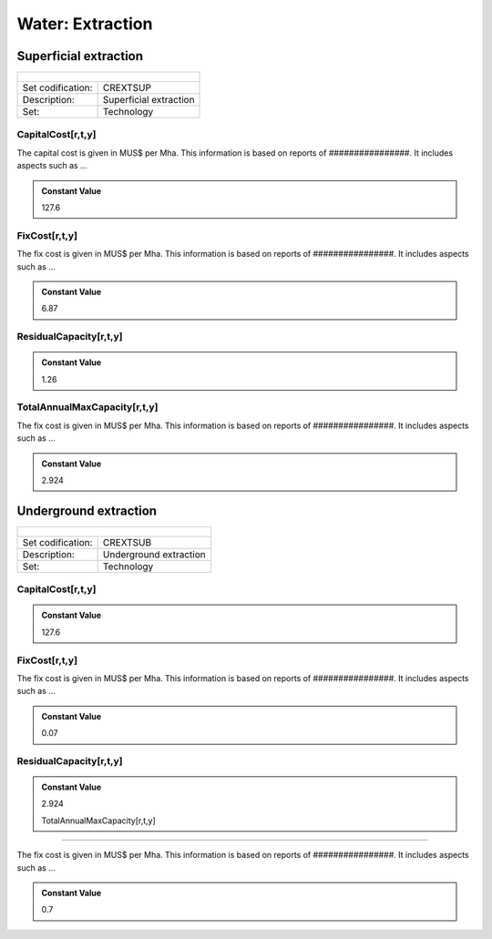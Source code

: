 Water:  Extraction
==================================

Superficial extraction
++++++++++

+-------------------------------------------------+-------+--------------+--------------+--------------+--------------+
| .. figure:: img/img_extraction.png                                                                                  |
|    :align:   center                                                                                                 |
|    :width:   500 px                                                                                                 |
+-------------------------------------------------+-------+--------------+--------------+--------------+--------------+
| Set codification:                                       |CREXTSUP                                                   |
+-------------------------------------------------+-------+--------------+--------------+--------------+--------------+
| Description:                                            |Superficial extraction                                     |
+-------------------------------------------------+-------+--------------+--------------+--------------+--------------+
| Set:                                                    |Technology                                                 |
+-------------------------------------------------+-------+--------------+--------------+--------------+--------------+

CapitalCost[r,t,y]
---------

The capital cost is given in MUS$ per Mha. This information is based on reports of ################. It includes aspects such as ...

.. admonition:: Constant Value
   :class: genericstyle
   
   127.6

FixCost[r,t,y]
---------

The fix cost is given in MUS$ per Mha. This information is based on reports of ################. It includes aspects such as ...

.. admonition:: Constant Value
   :class: genericstyle
   
   6.87

ResidualCapacity[r,t,y]
---------

.. admonition:: Constant Value
   :class: genericstyle
   
   1.26
   
TotalAnnualMaxCapacity[r,t,y]
---------

The fix cost is given in MUS$ per Mha. This information is based on reports of ################. It includes aspects such as ...

.. admonition:: Constant Value
   :class: genericstyle
   
   2.924

Underground extraction
++++++++++

+-------------------------------------------------+-------+--------------+--------------+--------------+--------------+
| .. figure:: img/img_extraction_underground.png                                                                      |
|    :align:   center                                                                                                 |
|    :width:   500 px                                                                                                 |
+-------------------------------------------------+-------+--------------+--------------+--------------+--------------+
| Set codification:                                       |CREXTSUB                                                   |
+-------------------------------------------------+-------+--------------+--------------+--------------+--------------+
| Description:                                            |Underground extraction                                     |
+-------------------------------------------------+-------+--------------+--------------+--------------+--------------+
| Set:                                                    |Technology                                                 |
+-------------------------------------------------+-------+--------------+--------------+--------------+--------------+

CapitalCost[r,t,y]
---------

.. admonition:: Constant Value
   :class: genericstyle
   
   127.6
   
FixCost[r,t,y]
---------

The fix cost is given in MUS$ per Mha. This information is based on reports of ################. It includes aspects such as ...

.. admonition:: Constant Value
   :class: genericstyle
   
   0.07   
   
ResidualCapacity[r,t,y]
---------

.. admonition:: Constant Value
   :class: genericstyle
   
   2.924
   
   TotalAnnualMaxCapacity[r,t,y]
---------

The fix cost is given in MUS$ per Mha. This information is based on reports of ################. It includes aspects such as ...

.. admonition:: Constant Value
   :class: genericstyle
   
   0.7
